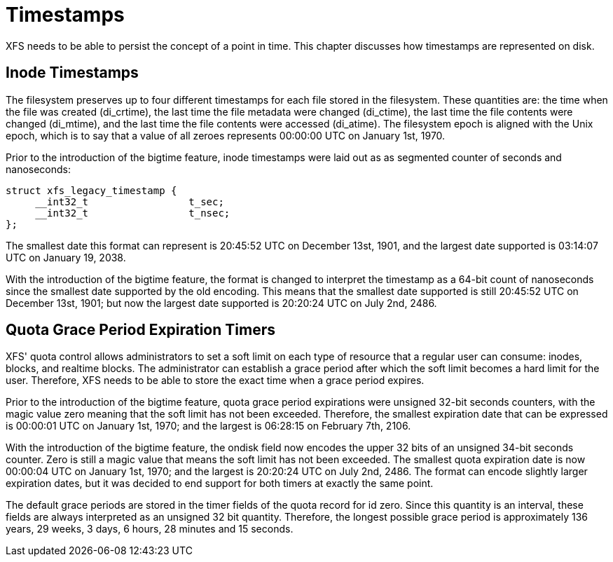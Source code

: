 [[Timestamps]]
= Timestamps

XFS needs to be able to persist the concept of a point in time.  This chapter
discusses how timestamps are represented on disk.

[[Inode_Timestamps]]
== Inode Timestamps

The filesystem preserves up to four different timestamps for each file stored
in the filesystem.  These quantities are: the time when the file was created
(+di_crtime+), the last time the file metadata were changed (+di_ctime+), the
last time the file contents were changed (+di_mtime+), and the last time the
file contents were accessed (+di_atime+).  The filesystem epoch is aligned with
the Unix epoch, which is to say that a value of all zeroes represents 00:00:00
UTC on January 1st, 1970.

Prior to the introduction of the bigtime feature, inode timestamps were
laid out as as segmented counter of seconds and nanoseconds:

[source, c]
----
struct xfs_legacy_timestamp {
     __int32_t                 t_sec;
     __int32_t                 t_nsec;
};
----

The smallest date this format can represent is 20:45:52 UTC on December 13st,
1901, and the largest date supported is 03:14:07 UTC on January 19, 2038.

With the introduction of the bigtime feature, the format is changed to
interpret the timestamp as a 64-bit count of nanoseconds since the smallest
date supported by the old encoding.  This means that the smallest date
supported is still 20:45:52 UTC on December 13st, 1901; but now the largest
date supported is 20:20:24 UTC on July 2nd, 2486.

[[Quota_Timers]]
== Quota Grace Period Expiration Timers

XFS' quota control allows administrators to set a soft limit on each type of
resource that a regular user can consume: inodes, blocks, and realtime blocks.
The administrator can establish a grace period after which the soft limit
becomes a hard limit for the user.  Therefore, XFS needs to be able to store
the exact time when a grace period expires.

Prior to the introduction of the bigtime feature, quota grace period
expirations were unsigned 32-bit seconds counters, with the magic value zero
meaning that the soft limit has not been exceeded.  Therefore, the smallest
expiration date that can be expressed is 00:00:01 UTC on January 1st, 1970; and
the largest is 06:28:15 on February 7th, 2106.

With the introduction of the bigtime feature, the ondisk field now encodes the
upper 32 bits of an unsigned 34-bit seconds counter.  Zero is still a magic
value that means the soft limit has not been exceeded.  The smallest quota
expiration date is now 00:00:04 UTC on January 1st, 1970; and the largest is
20:20:24 UTC on July 2nd, 2486.  The format can encode slightly larger
expiration dates, but it was decided to end support for both timers at exactly
the same point.

The default grace periods are stored in the timer fields of the quota record
for id zero.  Since this quantity is an interval, these fields are always
interpreted as an unsigned 32 bit quantity.  Therefore, the longest possible
grace period is approximately 136 years, 29 weeks, 3 days, 6 hours, 28 minutes
and 15 seconds.
